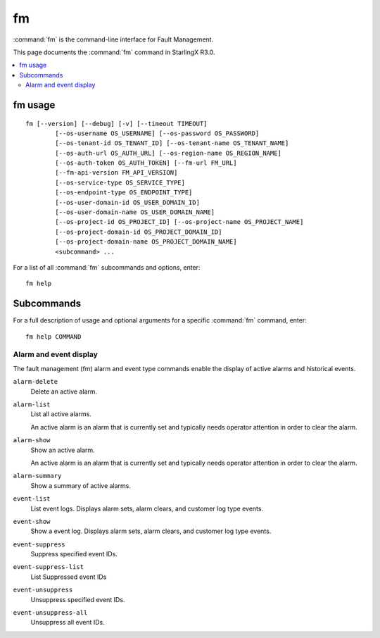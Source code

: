 ==
fm
==

:command:`fm` is the command-line interface for Fault Management.

This page documents the :command:`fm` command in StarlingX R3.0.

.. contents::
   :local:
   :depth: 2

--------
fm usage
--------

::

  fm [--version] [--debug] [-v] [--timeout TIMEOUT]
          [--os-username OS_USERNAME] [--os-password OS_PASSWORD]
          [--os-tenant-id OS_TENANT_ID] [--os-tenant-name OS_TENANT_NAME]
          [--os-auth-url OS_AUTH_URL] [--os-region-name OS_REGION_NAME]
          [--os-auth-token OS_AUTH_TOKEN] [--fm-url FM_URL]
          [--fm-api-version FM_API_VERSION]
          [--os-service-type OS_SERVICE_TYPE]
          [--os-endpoint-type OS_ENDPOINT_TYPE]
          [--os-user-domain-id OS_USER_DOMAIN_ID]
          [--os-user-domain-name OS_USER_DOMAIN_NAME]
          [--os-project-id OS_PROJECT_ID] [--os-project-name OS_PROJECT_NAME]
          [--os-project-domain-id OS_PROJECT_DOMAIN_ID]
          [--os-project-domain-name OS_PROJECT_DOMAIN_NAME]
          <subcommand> ...

For a list of all :command:`fm` subcommands and options, enter:

::

  fm help

-----------
Subcommands
-----------

For a full description of usage and optional arguments for a specific
:command:`fm` command, enter:

::

  fm help COMMAND

***********************
Alarm and event display
***********************

The fault management (fm) alarm and event type commands enable the display of
active alarms and historical events.

``alarm-delete``
	Delete an active alarm.

``alarm-list``
  List all active alarms.

  An active alarm is an alarm that is currently set and typically needs operator
  attention in order to clear the alarm.

``alarm-show``
  Show an active alarm.

  An active alarm is an alarm that is currently set and typically needs operator
  attention in order to clear the alarm.

``alarm-summary``
	Show a summary of active alarms.

``event-list``
	List event logs. Displays alarm sets, alarm clears, and customer log type events.

``event-show``
	Show a event log. Displays alarm sets, alarm clears, and customer log type events.

``event-suppress``
	Suppress specified event IDs.

``event-suppress-list``
	List Suppressed event IDs

``event-unsuppress``
	Unsuppress specified event IDs.

``event-unsuppress-all``
	Unsuppress all event IDs.